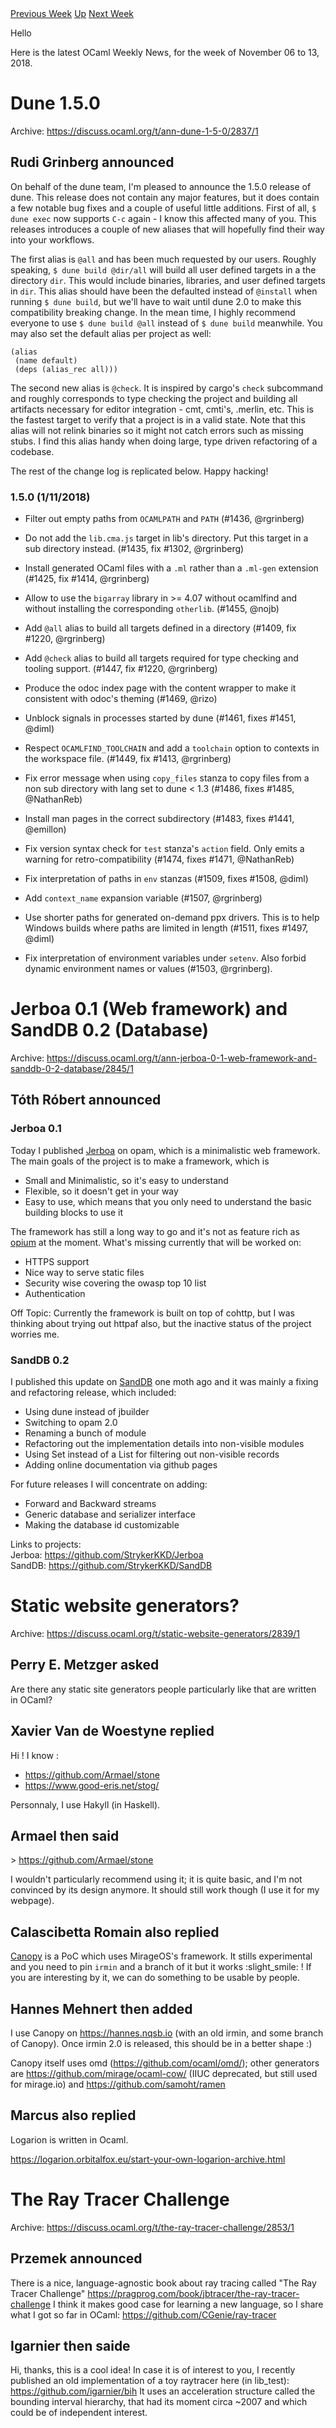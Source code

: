 #+OPTIONS: ^:nil
#+OPTIONS: html-postamble:nil
#+OPTIONS: num:nil
#+OPTIONS: toc:nil
#+OPTIONS: author:nil
#+HTML_HEAD: <style type="text/css">#table-of-contents h2 { display: none } .title { display: none } .authorname { text-align: right }</style>
#+HTML_HEAD: <style type="text/css">.outline-2 {border-top: 1px solid black;}</style>
#+TITLE: OCaml Weekly News
[[http://alan.petitepomme.net/cwn/2018.11.06.html][Previous Week]] [[http://alan.petitepomme.net/cwn/index.html][Up]] [[http://alan.petitepomme.net/cwn/2018.11.20.html][Next Week]]

Hello

Here is the latest OCaml Weekly News, for the week of November 06 to 13, 2018.

#+TOC: headlines 1


* Dune 1.5.0
:PROPERTIES:
:CUSTOM_ID: 1
:END:
Archive: https://discuss.ocaml.org/t/ann-dune-1-5-0/2837/1

** Rudi Grinberg announced


On behalf of the dune team, I'm pleased to announce the 1.5.0 release of dune. This release does not contain any major features, but it does contain a few notable bug fixes and a couple of useful little additions. First of all, ~$ dune exec~ now supports ~C-c~ again - I know this affected many of you. This releases introduces a couple of new aliases that will hopefully find their way into your workflows.

The first alias is ~@all~ and has been much requested by our users. Roughly speaking, ~$ dune build @dir/all~ will build all user defined targets in a the directory ~dir~. This would include binaries, libraries, and user defined targets in ~dir~. This alias should have been the defaulted instead of ~@install~ when running ~$ dune build~, but we'll have to wait until dune 2.0 to make this compatibility breaking change. In the mean time, I highly recommend everyone to use ~$ dune build @all~ instead of ~$ dune build~ meanwhile. You may also set the default alias per project as well:

#+begin_example
(alias
 (name default)
 (deps (alias_rec all)))
#+end_example

The second new alias is ~@check~. It is inspired by cargo's ~check~ subcommand and roughly corresponds to type checking the project and building all artifacts necessary for editor integration - cmt, cmti's, .merlin, etc. This is the fastest target to verify that a project is in a valid state. Note that this alias will not relink binaries so it might not catch errors such as missing stubs. I find this alias handy when doing large, type driven refactoring of a codebase.

The rest of the change log is replicated below. Happy hacking!

*** 1.5.0 (1/11/2018)

- Filter out empty paths from ~OCAMLPATH~ and ~PATH~ (#1436, @rgrinberg)

- Do not add the ~lib.cma.js~ target in lib's directory. Put this target in a
  sub directory instead. (#1435, fix #1302, @rgrinberg)

- Install generated OCaml files with a ~.ml~ rather than a ~.ml-gen~ extension
  (#1425, fix #1414, @rgrinberg)

- Allow to use the ~bigarray~ library in >= 4.07 without ocamlfind and without
  installing the corresponding ~otherlib~. (#1455, @nojb)

- Add ~@all~ alias to build all targets defined in a directory (#1409, fix
  #1220, @rgrinberg)

- Add ~@check~ alias to build all targets required for type checking and tooling
  support. (#1447, fix #1220, @rgrinberg)

- Produce the odoc index page with the content wrapper to make it consistent
  with odoc's theming (#1469, @rizo)

- Unblock signals in processes started by dune (#1461, fixes #1451,
  @diml)

- Respect ~OCAMLFIND_TOOLCHAIN~ and add a ~toolchain~ option to contexts in the
  workspace file. (#1449, fix #1413, @rgrinberg)

- Fix error message when using ~copy_files~ stanza to copy files from
  a non sub directory with lang set to dune < 1.3 (#1486, fixes #1485,
  @NathanReb)

- Install man pages in the correct subdirectory (#1483, fixes #1441, @emillon)

- Fix version syntax check for ~test~ stanza's ~action~ field. Only
  emits a warning for retro-compatibility (#1474, fixes #1471,
  @NathanReb)

- Fix interpretation of paths in ~env~ stanzas (#1509, fixes #1508, @diml)

- Add ~context_name~ expansion variable (#1507, @rgrinberg)

- Use shorter paths for generated on-demand ppx drivers. This is to
  help Windows builds where paths are limited in length (#1511, fixes
  #1497, @diml)

- Fix interpretation of environment variables under ~setenv~. Also forbid
  dynamic environment names or values (#1503, @rgrinberg).
      



* Jerboa 0.1 (Web framework) and SandDB 0.2 (Database)
:PROPERTIES:
:CUSTOM_ID: 2
:END:
Archive: https://discuss.ocaml.org/t/ann-jerboa-0-1-web-framework-and-sanddb-0-2-database/2845/1

** Tóth Róbert announced


*** Jerboa 0.1
Today I published [[https://github.com/StrykerKKD/Jerboa][Jerboa]] on opam, which is a minimalistic web framework.
The main goals of the project is to make a framework, which is
- Small and Minimalistic, so it's easy to understand
- Flexible, so it doesn't get in your way
- Easy to use, which means that you only need to understand the basic building blocks to use it

The framework has still a long way to go and it's not as feature rich as [[https://github.com/rgrinberg/opium][opium]] at the moment.
What's missing currently that will be worked on:
- HTTPS support
- Nice way to serve static files
- Security wise covering the owasp top 10 list
- Authentication

Off Topic: Currently the framework is built on top of cohttp, but I was thinking about trying out httpaf also, but the inactive status of the project worries me.

*** SandDB 0.2
I published this update on [[https://github.com/StrykerKKD/SandDB][SandDB]] one moth ago and it was mainly a fixing and refactoring release, which included:
- Using dune instead of jbuilder
- Switching to opam 2.0
- Renaming a bunch of module
- Refactoring out the implementation details into non-visible modules
- Using Set instead of a List for filtering out non-visible records
- Adding online documentation via github pages

For future releases I will concentrate on adding:
- Forward and Backward streams
- Generic database and serializer interface
- Making the database id customizable

Links to projects: \\
Jerboa: https://github.com/StrykerKKD/Jerboa \\
SandDB: https://github.com/StrykerKKD/SandDB
      



* Static website generators?
:PROPERTIES:
:CUSTOM_ID: 3
:END:
Archive: https://discuss.ocaml.org/t/static-website-generators/2839/1

** Perry E. Metzger asked


Are there any static site generators people particularly like that are written in OCaml?
      

** Xavier Van de Woestyne replied


Hi ! I know :
- https://github.com/Armael/stone
- https://www.good-eris.net/stog/

Personnaly, I use Hakyll (in Haskell).
      

** Armael then said


> https://github.com/Armael/stone

I wouldn't particularly recommend using it; it is quite basic, and I'm not convinced by its design anymore. It should still work though (I use it for my webpage).
      

** Calascibetta Romain also replied


[[https://github.com/Engil/Canopy.git/][Canopy]] is a PoC which uses MirageOS's framework. It stills experimental and you need to pin ~irmin~ and a branch of it but it works :slight_smile: ! If you are interesting by it, we can do something to be usable by people.
      

** Hannes Mehnert then added


I use Canopy on https://hannes.nqsb.io (with an old irmin, and some branch of Canopy). Once irmin 2.0 is released, this should be in a better shape :)

Canopy itself uses omd (https://github.com/ocaml/omd/); other generators are https://github.com/mirage/ocaml-cow/ (IIUC deprecated, but still used for mirage.io) and https://github.com/samoht/ramen
      

** Marcus also replied


Logarion is written in Ocaml.

https://logarion.orbitalfox.eu/start-your-own-logarion-archive.html
      



* The Ray Tracer Challenge
:PROPERTIES:
:CUSTOM_ID: 4
:END:
Archive: https://discuss.ocaml.org/t/the-ray-tracer-challenge/2853/1

** Przemek announced


There is a nice, language-agnostic book about ray tracing called "The Ray Tracer Challenge"
https://pragprog.com/book/jbtracer/the-ray-tracer-challenge
I think it makes good case for learning a new language, so I share what I got so far in OCaml:
https://github.com/CGenie/ray-tracer
      

** Igarnier then saide


Hi, thanks, this is a cool idea!
In case it is of interest to you, I recently published an old implementation of a toy raytracer here (in lib_test): https://github.com/igarnier/bih
It uses an acceleration structure called the bounding interval hierarchy, that had its moment circa ~2007 and which could be of independent interest.
      



* Deprecating -annot
:PROPERTIES:
:CUSTOM_ID: 5
:END:
Archive: https://sympa.inria.fr/sympa/arc/caml-list/2018-11/msg00008.html

** Nicolás Ojeda Bär announced


In the last caml-devel meeting it was decided to deprecate .annot
files and the -annot switch. This is currently being worked on at
https://github.com/ocaml/ocaml/pull/2141.

Note this does NOT mean that .annot files will be going away anytime
soon. Rather it means that technical decisions will be taken with the
understanding that it is a legacy functionality and it may go away at
some point in the future.

The main reason for the deprecation is that it is superseded by
.cmt-based infrastructure (as exploited by e.g. merlin, ocp-index,
etc).

To have a more accurate picture of the impact of the deprecation and
eventual removal of this feature, we would love to hear from the
community if you are still using .annot files and, if yes, whether
migrating to a .cmt-based solution would present a problem.
      

** Boris Yakobowski replied


I was thinking about the good old .annot days (finally, type information in
emacs!), as well as of the not-so-good-ones (generation of the .annot file
that took longer than the compilation of the file). By large, .cmt files
have been a improvement in my experience.

That being said, there is one use of .annot files that I have not been able
to port to .cmt files: finding (unsafe) uses of Pervasives.compare or
Pervasives.equal in a codebase. My workflow is as follow:
- generate the .annot files
- grep for Pervasives.( = )  or Pervasives.compare with sufficient context
- dismiss all calls that occur on a basic type (typically scalars)
- check all remaining calls for an use on an abstract or possible-cyclic type

Clearly this process is not exactly efficient, and would be much better
handled by a compiler warning -- especially since the compiler would be
able to notice type equalities such as t = int coming from the context. So
this message must not be understood as a real suggestion to keep .annot
file in the end :)
      



* Ocaml Github Pull Requests
:PROPERTIES:
:CUSTOM_ID: 6
:END:
** Gabriel Scherer and the editor compiled this list


Here is a sneak peek at some potential future features of the Ocaml
compiler, discussed by their implementers in these Github Pull Requests.

- [[https://github.com/ocaml/ocaml/pull/2137][Add Exn module]]
- [[https://github.com/ocaml/ocaml/pull/2141][Deprecate -annot]]
      



* Other OCaml News
:PROPERTIES:
:CUSTOM_ID: 7
:END:
** From the ocamlcore planet blog


Here are links from many OCaml blogs aggregated at [[http://ocaml.org/community/planet/][OCaml Planet]].

- [[http://www.ocamlpro.com/2018/11/08/first-open-source-release-of-tzscan/][First Open-Source Release of TzScan]]
- [[http://www.ocamlpro.com/2018/11/06/liquidity-tutorial-a-game-with-an-oracle-for-random-numbers/][Liquidity Tutorial: A Game with an Oracle for Random Numbers]]
      



* Old CWN
:PROPERTIES:
:UNNUMBERED: t
:END:

If you happen to miss a CWN, you can [[mailto:alan.schmitt@polytechnique.org][send me a message]] and I'll mail it to you, or go take a look at [[http://alan.petitepomme.net/cwn/][the archive]] or the [[http://alan.petitepomme.net/cwn/cwn.rss][RSS feed of the archives]].

If you also wish to receive it every week by mail, you may subscribe [[http://lists.idyll.org/listinfo/caml-news-weekly/][online]].

#+BEGIN_authorname
[[http://alan.petitepomme.net/][Alan Schmitt]]
#+END_authorname
